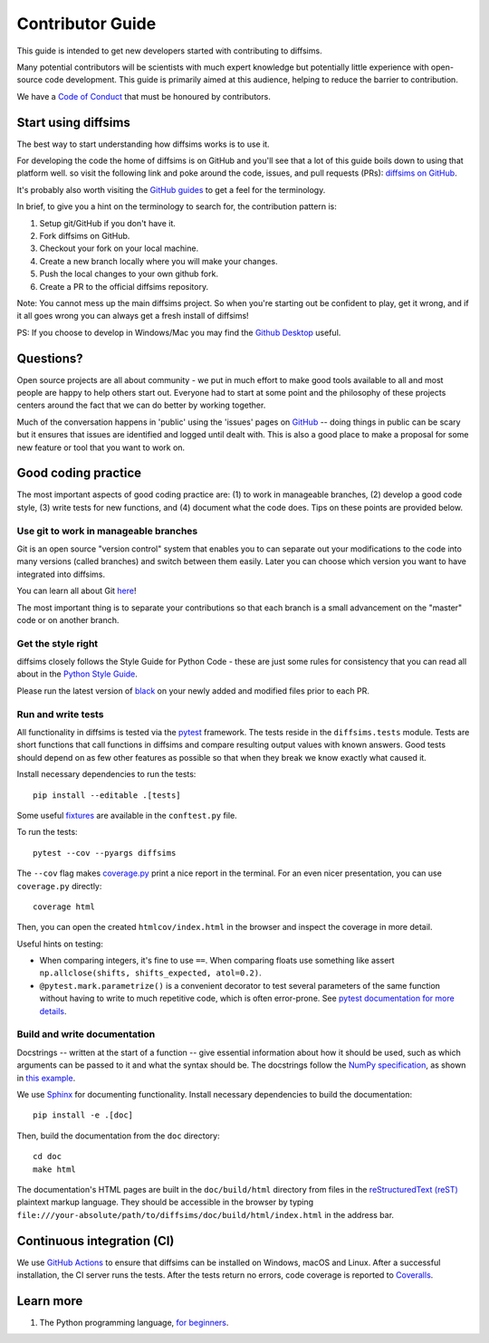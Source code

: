 =================
Contributor Guide
=================

This guide is intended to get new developers started with contributing to diffsims.

Many potential contributors will be scientists with much expert knowledge but
potentially little experience with open-source code development. This guide is primarily
aimed at this audience, helping to reduce the barrier to contribution.

We have a `Code of Conduct
<https://github.com/pyxem/diffsims/blob/master/.github/CODE_OF_CONDUCT.md>`_ that must
be honoured by contributors.

Start using diffsims
====================

The best way to start understanding how diffsims works is to use it.

For developing the code the home of diffsims is on GitHub and you'll see that a lot of
this guide boils down to using that platform well. so visit the following link and poke
around the code, issues, and pull requests (PRs): `diffsims
on GitHub <https://github.com/pyxem/diffsims>`_.

It's probably also worth visiting the `GitHub guides <https://guides.github.com>`_ to
get a feel for the terminology.

In brief, to give you a hint on the terminology to search for, the contribution pattern
is:

1. Setup git/GitHub if you don't have it.
2. Fork diffsims on GitHub.
3. Checkout your fork on your local machine.
4. Create a new branch locally where you will make your changes.
5. Push the local changes to your own github fork.
6. Create a PR to the official diffsims repository.

Note: You cannot mess up the main diffsims project. So when you're starting out be
confident to play, get it wrong, and if it all goes wrong you can always get a fresh
install of diffsims!

PS: If you choose to develop in Windows/Mac you may find the `Github Desktop
<https://desktop.github.com>`_ useful.

Questions?
==========

Open source projects are all about community - we put in much effort to make good tools
available to all and most people are happy to help others start out. Everyone had to
start at some point and the philosophy of these projects centers around the fact that we
can do better by working together.

Much of the conversation happens in 'public' using the 'issues' pages on
`GitHub <https://github.com/pyxem/diffsims/issues>`_ -- doing things in public can be
scary but it ensures that issues are identified and logged until dealt with. This is
also a good place to make a proposal for some new feature or tool that you want to work
on.

Good coding practice
====================

The most important aspects of good coding practice are: (1) to work in manageable
branches, (2) develop a good code style, (3) write tests for new functions, and (4)
document what the code does. Tips on these points are provided below.

Use git to work in manageable branches
--------------------------------------

Git is an open source "version control" system that enables you to can separate out your
modifications to the code into many versions (called branches) and switch between them
easily. Later you can choose which version you want to have integrated into diffsims.

You can learn all about Git `here <http://www.git-scm.com/about>`_!

The most important thing is to separate your contributions so that each branch is a
small advancement on the "master" code or on another branch.

Get the style right
-------------------

diffsims closely follows the Style Guide for Python Code - these are just some rules for
consistency that you can read all about in the `Python Style Guide
<https://www.python.org/dev/peps/pep-0008/>`_.

Please run the latest version of
`black <https://black.readthedocs.io/en/stable/the_black_code_style/index.html>`_ on
your newly added and modified files prior to each PR.

Run and write tests
-------------------

All functionality in diffsims is tested via the `pytest <https://docs.pytest.org>`_
framework. The tests reside in the ``diffsims.tests`` module. Tests are short functions
that call functions in diffsims and compare resulting output values with known answers.
Good tests should depend on as few other features as possible so that when they break we
know exactly what caused it.

Install necessary dependencies to run the tests::

   pip install --editable .[tests]

Some useful `fixtures <https://docs.pytest.org/en/latest/fixture.html>`_ are available
in the ``conftest.py`` file.

To run the tests::

   pytest --cov --pyargs diffsims

The ``--cov`` flag makes `coverage.py <https://coverage.readthedocs.io/en/latest/>`_
print a nice report in the terminal. For an even nicer presentation, you can use
``coverage.py`` directly::

   coverage html

Then, you can open the created ``htmlcov/index.html`` in the browser and inspect the
coverage in more detail.

Useful hints on testing:

- When comparing integers, it's fine to use ``==``. When comparing floats use something
  like assert ``np.allclose(shifts, shifts_expected, atol=0.2)``.
- ``@pytest.mark.parametrize()`` is a convenient decorator to test several parameters of
  the same function without having to write to much repetitive code, which is often
  error-prone. See `pytest documentation for more details
  <http://doc.pytest.org/en/latest/parametrize.html>`_.

Build and write documentation
-----------------------------

Docstrings -- written at the start of a function -- give essential information about how
it should be used, such as which arguments can be passed to it and what the syntax
should be. The docstrings follow the `NumPy specification
<https://numpydoc.readthedocs.io/en/latest/format.html#docstring-standard>`_,
as shown in `this example <https://github.com/numpy/numpy/blob/master/doc/example.py>`_.

We use `Sphinx <https://www.sphinx-doc.org/en/master>`_ for documenting functionality.
Install necessary dependencies to build the documentation::

    pip install -e .[doc]

Then, build the documentation from the ``doc`` directory::

    cd doc
    make html

The documentation's HTML pages are built in the ``doc/build/html`` directory from files
in the `reStructuredText (reST)
<https://www.sphinx-doc.org/en/master/usage/restructuredtext/basics.html>`_
plaintext markup language. They should be accessible in the browser by typing
``file:///your-absolute/path/to/diffsims/doc/build/html/index.html`` in the address bar.

Continuous integration (CI)
===========================

We use `GitHub Actions <https://github.com/pyxem/diffsims/actions>`_ to ensure that
diffsims can be installed on Windows, macOS and Linux. After a successful installation,
the CI server runs the tests. After the tests return no errors, code coverage is
reported to `Coveralls <https://coveralls.io/github/pyxem/diffsims?branch=master>`_.

Learn more
==========

1. The Python programming language, `for beginners <https://www.python.org/about/gettingstarted/>`__.
